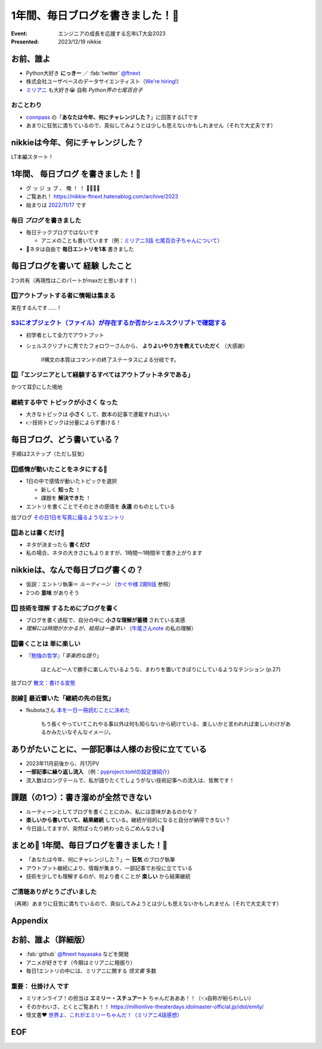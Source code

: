 ======================================================================
1年間、毎日ブログを書きました！🙌
======================================================================

:Event: エンジニアの成長を応援する忘年LT大会2023
:Presented: 2023/12/19 nikkie

お前、誰よ
============================================================

* Python大好き **にっきー** ／ :fab:`twitter` `@ftnext <https://twitter.com/ftnext>`__
* 株式会社ユーザベースのデータサイエンティスト（`We're hiring! <https://hrmos.co/pages/uzabase/jobs/1829077236709650481>`__）
* `ミリアニ <https://millionlive-anime.idolmaster-official.jp/>`__ も大好き😭 自称 *Python界の七尾百合子*

おことわり
--------------------------------------------------

* `connpass <https://engineers.connpass.com/event/298275/>`__ の「**あなたは今年、何にチャレンジした？**」に回答するLTです
* あまりに狂気に満ちているので、真似してみようとは少しも思えないかもしれません（それで大丈夫です）

nikkieは今年、何にチャレンジした？
============================================================

LT本編スタート！

1年間、 **毎日ブログ** を書きました！🙌
======================================================================

* グ ッ ジ ョ ブ 、 俺 ！ ！ 🎉🎊🎉🎊
* ご覧あれ！ https://nikkie-ftnext.hatenablog.com/archive/2023
* 始まりは `2022/11/17 <https://nikkie-ftnext.hatenablog.com/entry/release-sphinx-new-tab-link-v0.1.0>`__ です

毎日 *ブログ* を書きました
--------------------------------------------------

* 毎日テックブログではないです

  * アニメのことも書いています（例：`ミリアニ3話 七尾百合子ちゃんについて <https://nikkie-ftnext.hatenablog.com/entry/million-live-anime-story-3-yuriko-and-matsuri>`__）

* 📣ネタは自由で **毎日エントリを1本** 書きました

毎日ブログを書いて **経験** したこと
======================================================================

2つ共有（再現性はこのパートがmaxだと思います！）

1️⃣アウトプットする者に情報は集まる
--------------------------------------------------

実在するんです......！

`S3にオブジェクト（ファイル）が存在するか否かシェルスクリプトで確認する <https://nikkie-ftnext.hatenablog.com/entry/exists-or-not-s3-with-aws-cli>`__
--------------------------------------------------------------------------------------------------------------------------------------------------------------------------------------------------------

* 初学者として全力でアウトプット
* シェルスクリプトに秀でたフォロワーさんから、 **よりよいやり方を教えていただく** （大感謝）

    if構文の本質はコマンドの終了ステータスによる分岐です。

2️⃣「エンジニアとして経験するすべてはアウトプットネタである」
----------------------------------------------------------------------------------------------------

かつて耳👂にした境地

継続する中で **トピックが小さく** なった
--------------------------------------------------

* 大きなトピックは **小さく** して、数本の記事で連載すればいい
* 👉技術トピックは分量によらず書ける！

毎日ブログ、どう書いている？
======================================================================

手順は2ステップ（ただし狂気）

1️⃣感情が動いたことをネタにする📸
--------------------------------------------------

* 1日の中で感情が動いたトピックを選択

  * 新しく **知った** ！
  * 課題を **解決できた** ！

* エントリを書くことでそのときの感情を **永遠** のものとしている

拙ブログ `その日1日を写真に撮るようなエントリ <https://nikkie-ftnext.hatenablog.com/entry/everyday-entry-as-snapshot-of-the-day>`__

2️⃣あとは書くだけ💪
--------------------------------------------------

* ネタが決まったら **書くだけ**
* 私の場合、ネタの大きさにもよりますが、1時間〜1時間半で書き上がります

nikkieは、なんで毎日ブログ書くの？
======================================================================

* 仮説：エントリ執筆＝ *ルーティーン* （`かぐや様 2期9話 <https://kaguya.love/2nd/story/?id=09>`__ 参照）
* 2つの **意味** がありそう

1️⃣ **技術を理解** するためにブログを書く
--------------------------------------------------

* ブログを書く過程で、自分の中に **小さな理解が蓄積** されている実感
* *理解には時間がかかるが、結局は一番早い* （`牛尾さんnote <https://note.com/simplearchitect/n/nbecdf4a687c0>`__ の私の理解）

2️⃣書くことは **単に楽しい**
--------------------------------------------------

* 『`勉強の哲学 <https://books.bunshun.jp/ud/book/num/9784167914639>`__』「*享楽的な語り*」

    ほとんど一人で勝手に楽しんでいるような、まわりを置いてきぼりにしているようなテンション (p.27)

拙ブログ `散文：書ける変態 <https://nikkie-ftnext.hatenablog.com/entry/writing-ability-3-books-202312>`__

脱線🍵 最近響いた「**継続の先の狂気**」
--------------------------------------------------

* fkubotaさん `本を一日一冊読むことに決めた <https://fkubota.hatenablog.com/entry/dokusho_ganbaru>`__

    もう長くやっていてこれやる事以外は何も知らないから続けている、楽しいかと言われれば楽しいわけがあるかみたいなそんなイメージ。

ありがたいことに、一部記事は人様のお役に立てている
======================================================================

* 2023年11月前後から、月1万PV
* **一部記事に繰り返し流入** （例：`pyproject.tomlの設定値紹介 <https://nikkie-ftnext.hatenablog.com/entry/pyproject-toml-project-keys-and-examples>`__）
* 流入数はロングテールで、私が語りたくてしょうがない技術記事への流入は、皆無です！

課題（の1つ）：書き溜めが全然できない
======================================================================

* ルーティーンとしてブログを書くことにのみ、私には意味があるのかな？
* **楽しいから書いていて、結果継続** している。継続が目的になると自分が納得できない？
* 今日話してますが、突然ぱったり終わったらごめんなさい🙏

まとめ🌯 1年間、毎日ブログを書きました！🙌
======================================================================

* 「あなたは今年、何にチャレンジした？」ー **狂気** のブログ執筆
* アウトプット継続により、情報が集まり、一部記事でお役に立てている
* 技術を少しでも理解するのが、何より書くことが **楽しい** から結果継続

ご清聴ありがとうございました
--------------------------------------------------

（再掲）あまりに狂気に満ちているので、真似してみようとは少しも思えないかもしれません（それで大丈夫です）

Appendix
============================================================

お前、誰よ（詳細版）
============================================================

* :fab:`github` `@ftnext <https://github.com/ftnext>`__ `hayasaka <https://github.com/ftnext/hayasaka>`__ などを開発
* アニメが好きです（今期はミリアニに極振り）
* 毎日1エントリの中には、ミリアニに関する *怪文書* 多数

重要： **仕掛け人** です
--------------------------------------------------

* ミリオンライブ！の担当は **エミリー・スチュアート** ちゃんだあああ！！（👈自称が紛らわしい）
* そのかわいさ、とくとご覧あれ！！ https://millionlive-theaterdays.idolmaster-official.jp/idol/emily/
* 怪文書❤️ `世界よ、これがエミリーちゃんだ！（ミリアニ4話感想） <https://nikkie-ftnext.hatenablog.com/entry/million-live-anime-story-4-emily-soooooooo-loooooooovely>`__

EOF
============================================================
